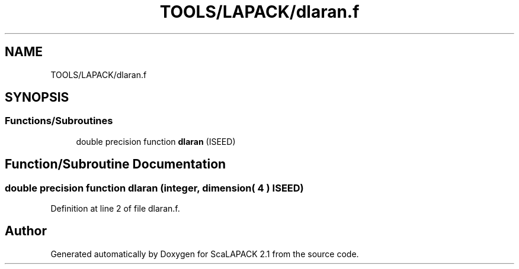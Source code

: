.TH "TOOLS/LAPACK/dlaran.f" 3 "Sat Nov 16 2019" "Version 2.1" "ScaLAPACK 2.1" \" -*- nroff -*-
.ad l
.nh
.SH NAME
TOOLS/LAPACK/dlaran.f
.SH SYNOPSIS
.br
.PP
.SS "Functions/Subroutines"

.in +1c
.ti -1c
.RI "double precision function \fBdlaran\fP (ISEED)"
.br
.in -1c
.SH "Function/Subroutine Documentation"
.PP 
.SS "double precision function dlaran (integer, dimension( 4 ) ISEED)"

.PP
Definition at line 2 of file dlaran\&.f\&.
.SH "Author"
.PP 
Generated automatically by Doxygen for ScaLAPACK 2\&.1 from the source code\&.
